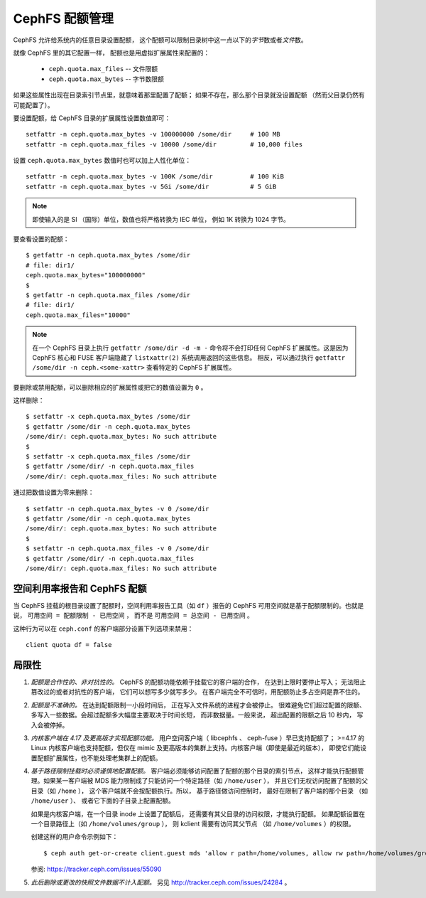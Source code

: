 CephFS 配额管理
===============
.. CephFS Quotas

CephFS 允许给系统内的任意目录设置配额，
这个配额可以限制目录树中这一点以下的\
*字节*\ 数或者\ *文件*\ 数。

就像 CephFS 里的其它配置一样，
配额也是用虚拟扩展属性来配置的：

 * ``ceph.quota.max_files`` -- 文件限额
 * ``ceph.quota.max_bytes`` -- 字节数限额

如果这些属性出现在目录索引节点里，就意味着那里配置了配额；
如果不存在，那么那个目录就没设置配额
（然而父目录仍然有可能配置了）。

要设置配额，给 CephFS 目录的扩展属性设置数值即可： ::

    setfattr -n ceph.quota.max_bytes -v 100000000 /some/dir     # 100 MB
    setfattr -n ceph.quota.max_files -v 10000 /some/dir         # 10,000 files

设置 ``ceph.quota.max_bytes`` 数值时也可以加上人性化单位： ::

  setfattr -n ceph.quota.max_bytes -v 100K /some/dir          # 100 KiB
  setfattr -n ceph.quota.max_bytes -v 5Gi /some/dir           # 5 GiB

.. note:: 即使输入的是 SI （国际）单位，数值也将严格转换为 IEC 单位，
   例如 1K 转换为 1024 字节。

要查看设置的配额： ::

  $ getfattr -n ceph.quota.max_bytes /some/dir
  # file: dir1/
  ceph.quota.max_bytes="100000000"
  $
  $ getfattr -n ceph.quota.max_files /some/dir
  # file: dir1/
  ceph.quota.max_files="10000"

.. note:: 在一个 CephFS 目录上执行 ``getfattr /some/dir -d -m -``
   命令将不会打印任何 CephFS 扩展属性。这是因为 CephFS 核心和
   FUSE 客户端隐藏了 ``listxattr(2)`` 系统调用返回的这些信息。
   相反，可以通过执行 ``getfattr /some/dir -n ceph.<some-xattr>``
   查看特定的 CephFS 扩展属性。

要删除或禁用配额，可以删除相应的扩展属性或\
把它的数值设置为 ``0`` 。

这样删除： ::

  $ setfattr -x ceph.quota.max_bytes /some/dir
  $ getfattr /some/dir -n ceph.quota.max_bytes
  /some/dir/: ceph.quota.max_bytes: No such attribute
  $
  $ setfattr -x ceph.quota.max_files /some/dir
  $ getfattr /some/dir/ -n ceph.quota.max_files
  /some/dir/: ceph.quota.max_files: No such attribute

通过把数值设置为零来删除： ::

  $ setfattr -n ceph.quota.max_bytes -v 0 /some/dir
  $ getfattr /some/dir -n ceph.quota.max_bytes
  /some/dir/: ceph.quota.max_bytes: No such attribute
  $
  $ setfattr -n ceph.quota.max_files -v 0 /some/dir
  $ getfattr /some/dir/ -n ceph.quota.max_files
  /some/dir/: ceph.quota.max_files: No such attribute

空间利用率报告和 CephFS 配额
----------------------------
.. Space Usage Reporting and CephFS Quotas

当 CephFS 挂载的根目录设置了配额时，空间利用率报告工具（如 ``df`` ）报告的
CephFS 可用空间就是基于配额限制的。也就是说， ``可用空间 = 配额限制 - 已用空间`` ，
而不是 ``可用空间 = 总空间 - 已用空间`` 。

这种行为可以在 ``ceph.conf`` 的客户端部分设置下列选项来禁用： ::

    client quota df = false

局限性
------
.. Limitations

#. *配额是合作性的、非对抗性的。* CephFS 的配额功能\
   依赖于挂载它的客户端的合作，
   在达到上限时要停止写入；
   无法阻止篡改过的或者对抗性的客户端，
   它们可以想写多少就写多少。
   在客户端完全不可信时，用配额防止多占空间是靠不住的。

#. *配额是不准确的。* 在达到配额限制一小段时间后，
   正在写入文件系统的进程才会被停止。
   很难避免它们超过配置的限额、
   多写入一些数据。会超过配额多大幅度主要取决于时间长短，
   而非数据量。一般来说，
   超出配置的限额之后 10 秒内，
   写入会被停掉。

#. *内核客户端在 4.17 及更高版才实现配额功能。*
   用户空间客户端（ libcephfs 、 ceph-fuse ）早已支持配额了；
   >=4.17 的 Linux 内核客户端也支持配额，但仅在
   mimic 及更高版本的集群上支持。内核客户端（即使是最近的版本），
   即使它们能设置配额扩展属性，也不能处理老集群上的配额。

#. *基于路径限制挂载时必须谨慎地配置配额。*
   客户端必须能够访问配置了配额的那个目录的索引节点，
   这样才能执行配额管理。如果某一客户端被 MDS 能力\
   限制成了只能访问一个特定路径（如 ``/home/user`` ），
   并且它们无权访问配置了配额的父目录（如 ``/home`` ），
   这个客户端就不会按配额执行。所以，
   基于路径做访问控制时，
   最好在限制了客户端的那个目录
   （如 ``/home/user`` ）、
   或者它下面的子目录上配置配额。

   如果是内核客户端，在一个目录 inode 上设置了配额后，
   还需要有其父目录的访问权限，才能执行配额。
   如果配额设置在一个目录路径上（如 ``/home/volumes/group`` ），
   则 kclient 需要有访问其父节点
   （如 ``/home/volumes`` ）的权限。

   创建这样的用户命令示例如下： ::

     $ ceph auth get-or-create client.guest mds 'allow r path=/home/volumes, allow rw path=/home/volumes/group' mgr 'allow rw' osd 'allow rw tag cephfs metadata=*' mon 'allow r'

   参阅: https://tracker.ceph.com/issues/55090

#. *此后删除或更改的快照文件数据不计入配额。*
   另见 http://tracker.ceph.com/issues/24284 。
